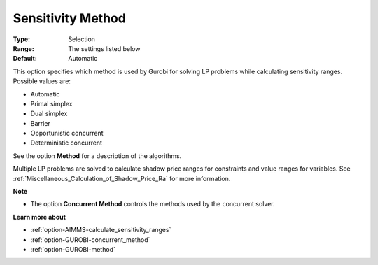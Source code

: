 .. _option-GUROBI-sensitivity_method:


Sensitivity Method
==================



:Type:	Selection	
:Range:	The settings listed below	
:Default:	Automatic	



This option specifies which method is used by Gurobi for solving LP problems while calculating sensitivity ranges. Possible values are:



*	Automatic
*	Primal simplex
*	Dual simplex
*	Barrier
*	Opportunistic concurrent
*	Deterministic concurrent




See the option **Method**  for a description of the algorithms.





Multiple LP problems are solved to calculate shadow price ranges for constraints and value ranges for variables. See :ref:`Miscellaneous_Calculation_of_Shadow_Price_Ra`  for more information.





**Note** 

*	The option **Concurrent Method**  controls the methods used by the concurrent solver.




**Learn more about** 

*	:ref:`option-AIMMS-calculate_sensitivity_ranges` 
*	:ref:`option-GUROBI-concurrent_method` 
*	:ref:`option-GUROBI-method` 



